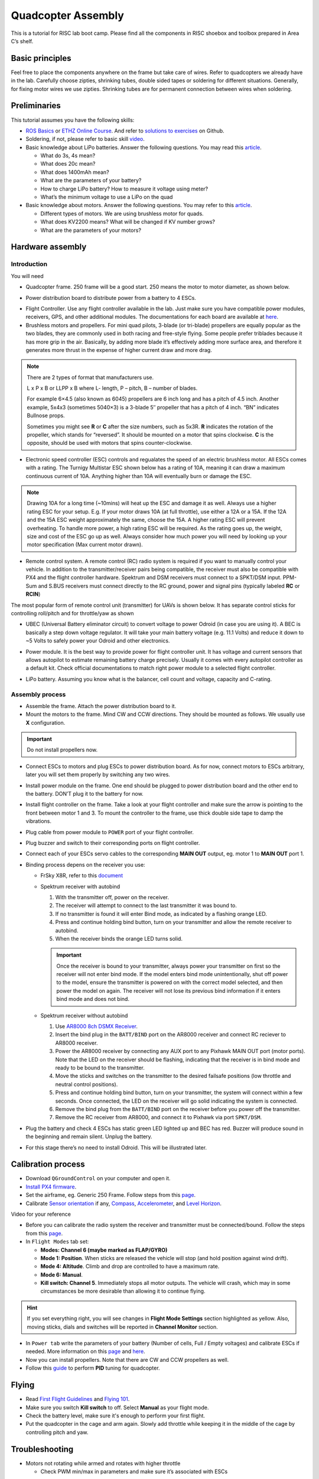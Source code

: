 Quadcopter Assembly
=====

This is a tutorial for RISC lab boot camp. Please find all the components in RISC shoebox and toolbox prepared in Area C’s shelf.

Basic principles
-----

Feel free to place the components anywhere on the frame but take care of wires. Refer to quadcopters we already have in the lab. Carefully choose zipties, shrinking tubes, double sided tapes or soldering for different situations. Generally, for fixing motor wires we use zipties. Shrinking tubes are for permanent connection between wires when soldering.

Preliminaries
------

This tutorial assumes you have the following skills:

* `ROS Basics <1-1.html>`_ or `ETHZ Online Course <http://www.rsl.ethz.ch/education-students/lectures/ros.html>`_. And refer to `solutions to exercises <https://github.com/luym11/ros_practise>`_ on Github.

* Soldering, if not, please refer to basic skill `video <https://www.youtube.com/watch?v=BLfXXRfRIzY>`_.

* Basic knowledge about LiPo batteries. Answer the following questions. You may read this `article <https://rogershobbycenter.com/lipoguide/>`_. 

  - What do 3s, 4s mean?
  - What does 20c mean?
  - What does 1400mAh mean?
  - What are the parameters of your battery?
  - How to charge LiPo battery? How to measure it voltage using meter?
  - What’s the minimum voltage to use a LiPo on the quad

* Basic knowledge about motors. Answer the following questions. You may refer to this `article <https://www.dronetrest.com/t/brushless-motors-how-they-work-and-what-the-numbers-mean/564>`_.

  + Different types of motors. We are using brushless motor for quads.
  + What does KV2200 means? What will be changed if KV number grows?
  + What are the parameters of your motors?

Hardware assembly
-----

Introduction
^^^^^

You will need

* Quadcopter frame. 250 frame will be a good start. 250 means the motor to motor diameter, as shown below.

.. image:: ../_static/quad-diam.png
   :scale: 50 %
   :align: center


* Power distribution board to distribute power from a battery to 4 ESCs.


.. image:: ../_static/distro-power.jpg
   :scale: 50 %
   :align: center


* Flight Controller. Use any flight controller available in the lab. Just make sure you have compatible power modules, receivers, GPS, and other additional modules. The documentations for each board are available at `here <https://docs.px4.io/en/flight_controller/pixhawk_series.html>`_.

* Brushless motors and propellers. For mini quad pilots, 3-blade (or tri-blade) propellers are equally popular as the two blades, they are commonly used in both racing and free-style flying. Some people prefer triblades because it has more grip in the air. Basically, by adding more blade it’s effectively adding more surface area, and therefore it generates more thrust in the expense of higher current draw and more drag. 

.. note:: 
  
  There are 2 types of format that manufacturers use.

  L x P x B or LLPP x B where L- length, P – pitch, B – number of blades.

  For example 6×4.5 (also known as 6045) propellers are 6 inch long and has a pitch of 4.5 inch. Another example, 5x4x3 (sometimes 5040×3) is a 3-blade 5″ propeller that has a pitch of 4 inch. “BN” indicates Bullnose props.

  Sometimes you might see **R** or **C** after the size numbers, such as 5x3R. **R** indicates the rotation of the propeller, which stands for “reversed”. It should be mounted on a motor that spins clockwise. **C** is the opposite, should be used with motors that spins counter-clockwise.


* Electronic speed controller (ESC) controls and regualates the speed of an electric brushless motor. All ESCs comes with a rating. The Turnigy Multistar ESC shown below has a rating of 10A, meaning it can draw a maximum continuous current of 10A. Anything higher than 10A will eventually burn or damage the ESC. 

.. image:: ../_static/esc.jpg
   :scale: 50 %
   :align: center

.. note:: 

  Drawing 10A for a long time (~10mins) will heat up the ESC and damage it as well. Always use a higher rating ESC for your setup. E.g. If your motor draws 10A (at full throttle), use either a 12A or a 15A. If the 12A and the 15A ESC weight approximately the same, choose the 15A. A higher rating ESC will prevent overheating. To handle more power, a high rating ESC will be required. As the rating goes up, the weight, size and cost of the ESC go up as well. Always consider how much power you will need by looking up your motor specification (Max current motor drawn). 


* Remote control system. A remote control (RC) radio system is required if you want to manually control your vehicle. In addition to the transmitter/receiver pairs being compatible, the receiver must also be compatible with PX4 and the flight controller hardware. Spektrum and DSM receivers must connect to a SPKT/DSM input. PPM-Sum and S.BUS receivers must connect directly to the RC ground, power and signal pins (typically labeled **RC** or **RCIN**)

The most popular form of remote control unit (transmitter) for UAVs is shown below. It has separate control sticks for controlling roll/pitch and for throttle/yaw as shown

.. image:: ../_static/rc_basic_commands.png
   :scale: 30 %
   :align: center


* UBEC (Universal Battery eliminator circuit) to convert voltage to power Odroid (in case you are using it). A BEC is basically a step down voltage regulator. It will take your main battery voltage (e.g. 11.1 Volts) and reduce it down to ~5 Volts to safely power your Odroid and other electronics.

.. image:: ../_static/ubec.jpg
   :scale: 40 %
   :align: center


* Power module. It is the best way to provide power for flight controller unit. It has voltage and current sensors that allows autopilot to estimate remaining battery charge precisely. Usually it comes with every autopilot controller as a default kit. Check official documentations to match right power module to a selected flight controller.

.. image:: ../_static/power_module.jpg
   :scale: 60 %
   :align: center

* LiPo battery. Assuming you know what is the balancer, cell count and voltage, capacity and C-rating.

Assembly process
^^^^^

* Assemble the frame. Attach the power distribution board to it.

* Mount the motors to the frame. Mind CW and CCW directions. They should be mounted as follows. We usually use **X** configuration.

.. image:: ../_static/quad_1.jpg
   :scale: 90 %
   :align: center

.. important::

	Do not install propellers now.


* Connect ESCs to motors and plug ESCs to power distribution board. As for now, connect motors to ESCs arbitrary, later you will set them properly by switching any two wires.


* Install power module on the frame. One end should be plugged to power distribution board and the other end to the battery. DON’T plug it to the battery for now.

* Install flight controller on the frame. Take a look at your flight controller and make sure the arrow is pointing to the front between motor 1 and 3. To mount the controller to the frame, use thick double side tape to damp the vibrations.

* Plug cable from power module to ``POWER`` port of your flight controller.

* Plug buzzer and switch to their corresponding ports on flight controller.

* Connect each of your ESCs servo cables to the corresponding **MAIN OUT** output, eg. motor 1 to **MAIN OUT** port 1.

* Binding process depens on the receiver you use:

  + FrSky X8R, refer to this `document <https://www.frsky-rc.com/wp-content/uploads/2017/07/Manual/X8R.pdf>`_
    
  + Spektrum receiver with autobind 

    1. With the transmitter off, power on the receiver.
    2. The receiver will attempt to connect to the last transmitter it was bound to.
    3. If no transmitter is found it will enter Bind mode, as indicated by a flashing orange LED.
    4. Press and continue holding bind button, turn on your transmitter and allow the remote receiver to autobind.
    5. When the receiver binds the orange LED turns solid.

    .. important::

      Once the receiver is bound to your transmitter, always power your transmitter on first so the receiver will not enter bind mode. If the model enters bind mode unintentionally, shut off power to the model, ensure the transmitter is powered on with the correct model selected, and then power the model on again. The receiver will not lose its previous bind information if it enters bind mode and does not bind.

  + Spektrum receiver without autobind

    1. Use `AR8000 8ch DSMX Receiver <https://www.spektrumrc.com/Products/Default.aspx?ProdID=SPMAR8000>`_.
    2. Insert the bind plug in the ``BATT/BIND`` port on the AR8000 receiver and connect RC reciever to AR8000 receiver.
    3. Power the AR8000 receiver by connecting any AUX port to any Pixhawk MAIN OUT port (motor ports). Note that the LED on the receiver should be flashing, indicating that the receiver is in bind mode and ready to be bound to the transmitter.
    4. Move the sticks and switches on the transmitter to the desired failsafe positions (low throttle and neutral control positions).
    5. Press and continue holding bind button, turn on your transmitter, the system will connect within a few seconds. Once connected, the LED on the receiver will go solid indicating the system is connected.
    6. Remove the bind plug from the ``BATT/BIND`` port on the receiver before you power off the transmitter.
    7. Remove the RC receiver from AR8000, and connect it to Pixhawk via port ``SPKT/DSM``.

* Plug the battery and check 4 ESCs has static green LED lighted up and BEC has red. Buzzer will produce sound in the beginning and remain silent. Unplug the battery.

* For this stage there’s no need to install Odroid. This will be illustrated later.

Calibration process
-----

* Download ``QGroundControl`` on your computer and open it.

* `Install PX4 firmware <https://docs.px4.io/en/config/firmware.html>`_.

* Set the airframe, eg. Generic 250 Frame. Follow steps from this `page <https://docs.px4.io/en/config/airframe.html>`_.

* Calibrate `Sensor orientation <https://docs.px4.io/en/config/flight_controller_orientation.html>`_ if any, `Compass <https://docs.px4.io/en/config/compass.html>`_, `Accelerometer <https://docs.px4.io/en/config/accelerometer.html>`_, and `Level Horizon <https://docs.px4.io/en/config/level_horizon_calibration.html>`_.

Video for your reference

.. raw:: html
  
  <iframe width="560" height="315" src="https://www.youtube.com/embed/91VGmdSlbo4?rel=0" frameborder="0" allow="autoplay; encrypted-media" allowfullscreen></iframe>

* Before you can calibrate the radio system the receiver and transmitter must be connected/bound. Follow the steps from this `page <https://docs.px4.io/en/config/radio.html>`_.

* In ``Flight Modes`` tab set:

  - **Modes: Channel 6 (maybe marked as FLAP/GYRO)**
  - **Mode 1: Position**. When sticks are released the vehicle will stop (and hold position against wind drift).
  - **Mode 4: Altitude**. Climb and drop are controlled to have a maximum rate.
  - **Mode 6: Manual**. 
  - **Kill switch: Channel 5**. Immediately stops all motor outputs. The vehicle will crash, which may in some circumstances be more desirable than allowing it to continue flying.

.. hint::
  
  If you set everything right, you will see changes in **Flight Mode Settings** section highlighted as yellow. Also, moving sticks, dials and switches will be reported in **Channel Monitor** section.

* In ``Power tab`` write the parameters of your battery (Number of cells, Full / Empty voltages) and calibrate ESCs if needed. More information on this `page <https://docs.px4.io/en/config/battery.html>`_ and `here <https://docs.px4.io/en/advanced_config/esc_calibration.html>`_.

* Now you can install propellers. Note that there are CW and CCW propellers as well.

* Follow this `guide <https://docs.px4.io/en/advanced_config/pid_tuning_guide_multicopter.html>`_ to perform **PID** tuning for quadcopter.


Flying
------

* Read `First Flight Guidelines <https://docs.px4.io/en/flying/first_flight_guidelines.html>`_ and `Flying 101 <https://docs.px4.io/en/flying/basic_flying.html>`_.

* Make sure you switch **Kill switch** to off. Select **Manual** as your flight mode.
* Check the battery level, make sure it's enough to perform your first flight.
* Put the quadcopter in the cage and arm again. Slowly add throttle while keeping it in the middle of the cage by controlling pitch and yaw.

Troubleshooting
------

* Motors not rotating while armed and rotates with higher throttle

  - Check PWM min/max in parameters and make sure it’s associated with ESCs



Contributors
-----

Main contributor is `Yimeng Lu <https://github.com/luym11>`_.